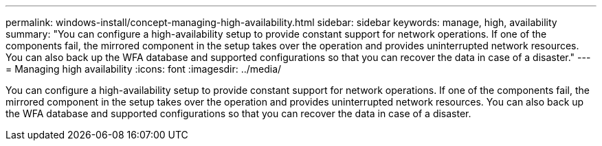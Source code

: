 ---
permalink: windows-install/concept-managing-high-availability.html
sidebar: sidebar
keywords: manage, high, availability
summary: "You can configure a high-availability setup to provide constant support for network operations. If one of the components fail, the mirrored component in the setup takes over the operation and provides uninterrupted network resources. You can also back up the WFA database and supported configurations so that you can recover the data in case of a disaster."
---
= Managing high availability
:icons: font
:imagesdir: ../media/

[.lead]
You can configure a high-availability setup to provide constant support for network operations. If one of the components fail, the mirrored component in the setup takes over the operation and provides uninterrupted network resources. You can also back up the WFA database and supported configurations so that you can recover the data in case of a disaster.
